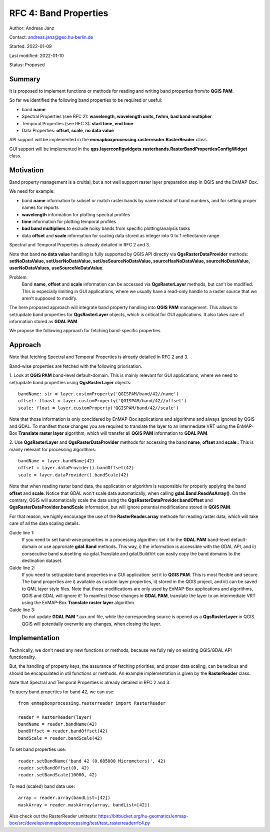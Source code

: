 RFC 4: Band Properties
======================

Author: Andreas Janz

Contact: andreas.janz@geo.hu-berlin.de

Started: 2022-01-09

Last modified: 2022-01-10

Status: Proposed

Summary
-------

It is proposed to implement functions or methods for reading and writing  band properties from/to **QGIS PAM**.

So far we identified the following band properties to be required or useful:

- band **name**
- Spectral Properties (see RFC 2): **wavelength, wavelength units, fwhm, bad band multiplier**
- Temporal Properties (see RFC 3): **start time, end time**
- Data Properties: **offset, scale**, **no data value**

API support will be implemented in the **enmapboxprocessing.rasterreader.RasterReader** class.

GUI support will be implemented in the **qps.layerconfigwidgets.rasterbands.RasterBandPropertiesConfigWidget** class.

Motivation
----------

Band property management is a cruitial, but a not well support raster layer preparation step in QGIS and the EnMAP-Box.

We need for example:

- band **name** information to subset or match raster bands by name instead of band numbers, and for setting proper names for reports
- **wavelength** information for plotting spectral profiles
- **time** information for plotting temporal profiles
- **bad band multipliers** to exclude noisy bands from specific plotting/analysis tasks
- data **offset** and **scale** information for scaling data stored as integer into 0 to 1 reflectance range

Spectral and Temporal Properties is already detailed in RFC 2 and 3.

Note that band **no data value** handling is fully supported by QGIS API directly via **QgsRasterDataProvider** methods:
**setNoDataValue, setUserNoDataValue, setUseSourceNoDataValue, sourceHasNoDataValue, sourceNoDataValue, userNoDataValues, useSourceNoDataValue**.

Problem
    Band **name**, **offset** and **scale** information can be accessed via **QgsRasterLayer** methods,
    but can't be modified. This is especially limiting in GUI applications, where we usually have a read-only handle to
    a raster source that we aren't supposed to modify.

The here proposed approach will integrate band property handling into **QGIS PAM** management.
This allows to set/update band properties for **QgsRasterLayer** objects, which is critical for GUI applications.
It also takes care of information stored as **GDAL PAM**.

We propose the following approach for fetching band-specific properties.

Approach
--------

Note that fetching Spectral and Temporal Properties is already detailed in RFC 2 and 3.

Band-wise properties are fetched with the following priorisation.

1. Look at **QGIS PAM** band-level default-domain.
This is mainly relevant for GUI applications, where we need to set/update band properties using **QgsRasterLayer** objects::

    bandName: str = layer.customProperty('QGISPAM/band/42//name')
    offset: floast = layer.customProperty('QGISPAM/band/42//offset')
    scale: float = layer.customProperty('QGISPAM/band/42//scale')

Note that those information is only concidered by EnMAP-Box applications and algorithms and always ignored by QGIS and GDAL.
To manifest those changes you are required to translate the layer to an intermediate VRT using the EnMAP-Box **Translate raster layer** algorithm,
which will transfer all **QGIS PAM** information to **GDAL PAM**.

2. Use **QgsRasterLayer** and **QgsRasterDataProvider** methods for accessing the band **name**, **offset** and **scale**::
This is mainly relevant for processing algorithms::

    bandName = layer.bandName(42)
    offset = layer.dataProvider().bandOffset(42)
    scale = layer.dataProvider().bandScale(42)

Note that when reading raster band data, the application or algorithm is responsible for properly applying the band **offset** and **scale**.
Notice that GDAL won't scale data automatically, when calling **gdal.Band.ReadAsArray()**.
On the contrary, QGIS will automatically scale the data using the **QgsRasterDataProvider.bandOffset** and **QgsRasterDataProvider.bandScale** information,
but will ignore potential modifications stored in **QGIS PAM**.

For that reason, we highly encourage the use of the **RasterReader.array** methode for reading raster data, which will take care of all the data scaling details.

Guide line 1:
    If you need to set band-wise properties in a processing algorithm:
    set it to the **GDAL PAM** band-level default-domain or use approriate **gdal.Band** methods.
    This way, i) the information is accessible with the GDAL API,
    and ii) consecutive band subsetting via gdal.Translate and gdal.BuildVrt can easily copy the band domains to the destination dataset.

Guide line 2:
    If you need to set/update band properties in a GUI application: set it to **QGIS PAM**.
    This is most flexible and secure.
    The band properties are i) available as custom layer properties,
    ii) stored in the QGIS project,
    and iii) can be saved to QML layer style files.
    Note that those modifications are only used by EnMAP-Box applications and algorithms, QGIS and GDAL will ignore it!
    To manifest those changes in **GDAL PAM**, translate the layer to an intermediate VRT using the EnMAP-Box **Translate raster layer** algorithm.

Guide line 3:
    Do not update **GDAL PAM** \*.aux.xml file,
    while the corresponding source is opened as a **QgsRasterLayer** in QGIS.
    QGIS will potentially overwrite any changes, when closing the layer.


Implementation
--------------

Technically, we don't need any new functions or methods, because we fully rely on existing QGIS/GDAL API functionality.

But, the handling of property keys, the assurance of fetching priorities, and proper data scaling,
can be tedious and should be encapsulated in util functions or methods.
An example implementation is given by the **RasterReader** class.

Note that Spectral and Temporal Properties is already detailed in RFC 2 and 3.

To query band properties for band 42, we can use::

    from enmapboxprocessing.rasterreader import RasterReader

    reader = RasterReader(layer)
    bandName = reader.bandName(42)
    bandOffset = reader.bandOffset(42)
    bandScale = reader.bandScale(42)


To set band properties use::

    reader.setBandName('band 42 (0.685000 Micrometers)', 42)
    reader.setBandOffset(0, 42)
    reader.setBandScale(10000, 42)

To read (scaled) band data use::

    array = reader.array(bandList=[42])
    maskArray = reader.maskArray(array, bandList=[42])


Also check out the RasterReader unittests: https://bitbucket.org/hu-geomatics/enmap-box/src/develop/enmapboxprocessing/test/test_rasterreaderrfc4.py

